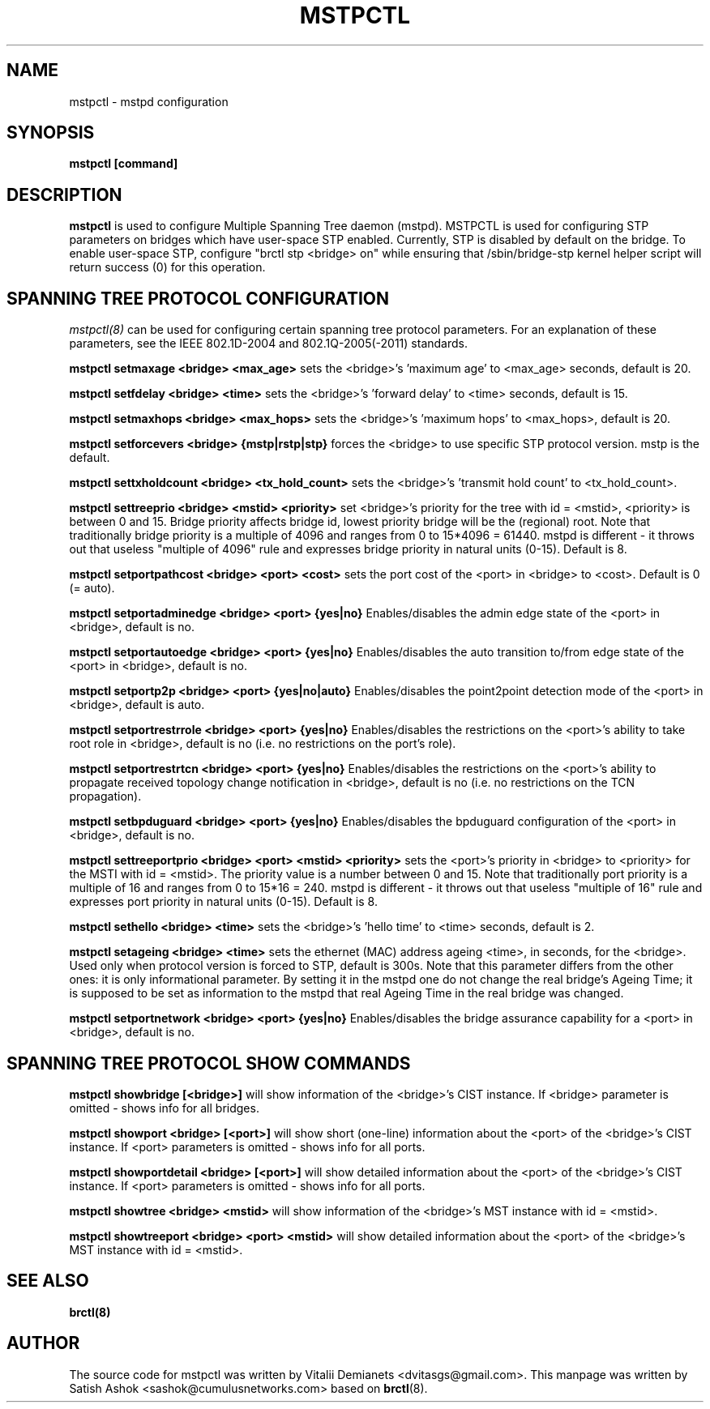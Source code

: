.\"
.\"	This program is free software; you can redistribute it and/or modify
.\"	it under the terms of the GNU General Public License as published by
.\"	the Free Software Foundation; either version 2 of the License, or
.\"	(at your option) any later version.
.\"
.\"	This program is distributed in the hope that it will be useful,
.\"	but WITHOUT ANY WARRANTY; without even the implied warranty of
.\"	MERCHANTABILITY or FITNESS FOR A PARTICULAR PURPOSE.  See the
.\"	GNU General Public License for more details.
.\"
.\"	You should have received a copy of the GNU General Public License
.\"	along with this program; if not, write to the Free Software
.\"	Foundation, Inc., 675 Mass Ave, Cambridge, MA 02139, USA.
.\"
.\"
.TH MSTPCTL 8 "April 29, 2013" "" ""
.SH NAME
mstpctl \- mstpd configuration
.SH SYNOPSIS
.BR "mstpctl [command]"
.SH DESCRIPTION
.B mstpctl
is used to configure Multiple Spanning Tree daemon (mstpd). MSTPCTL is used for configuring STP parameters on bridges which have user-space STP enabled. Currently, STP is disabled by default on the bridge. To enable user-space STP, configure "brctl stp <bridge> on" while ensuring that /sbin/bridge-stp kernel helper script will return success (0) for this operation.

.SH SPANNING TREE PROTOCOL CONFIGURATION

.IR mstpctl(8)
can be used for configuring certain spanning tree protocol
parameters. For an explanation of these parameters, see the IEEE
802.1D-2004 and 802.1Q-2005(-2011) standards.

.B mstpctl setmaxage <bridge> <max_age>
sets the <bridge>'s 'maximum age' to <max_age> seconds, default is 20.

.B mstpctl setfdelay <bridge> <time>
sets the <bridge>'s 'forward delay' to <time> seconds, default is 15.

.B mstpctl setmaxhops <bridge> <max_hops>
sets the <bridge>'s 'maximum hops' to <max_hops>, default is 20.

.B mstpctl setforcevers <bridge> {mstp|rstp|stp}
forces the <bridge> to use specific STP protocol version. mstp is the default.

.B mstpctl settxholdcount <bridge> <tx_hold_count>
sets the <bridge>'s 'transmit hold count' to <tx_hold_count>.

.B mstpctl settreeprio <bridge> <mstid> <priority>
set <bridge>'s priority for the tree with id = <mstid>, <priority> is between 0 and 15. Bridge priority affects bridge id, lowest priority bridge will be the (regional) root. Note that traditionally bridge priority is a multiple of 4096 and ranges from 0 to 15*4096 = 61440. mstpd is different - it throws out that useless "multiple of 4096" rule and expresses bridge priority in natural units (0-15). Default is 8.

.B mstpctl setportpathcost <bridge> <port> <cost>
sets the port cost of the <port> in <bridge> to <cost>. Default is 0 (= auto).

.B mstpctl setportadminedge <bridge> <port> {yes|no}
Enables/disables the admin edge state of the <port> in <bridge>, default is no.

.B mstpctl setportautoedge <bridge> <port> {yes|no}
Enables/disables the auto transition to/from edge state of the <port> in <bridge>, default is no.

.B mstpctl setportp2p <bridge> <port> {yes|no|auto}
Enables/disables the point2point detection mode of the <port> in <bridge>, default is auto.

.B mstpctl setportrestrrole <bridge> <port> {yes|no}
Enables/disables the restrictions on the <port>'s ability to take root role in <bridge>, default is no (i.e. no restrictions on the port's role).

.B mstpctl setportrestrtcn <bridge> <port> {yes|no}
Enables/disables the restrictions on the <port>'s ability to propagate received topology change notification in <bridge>, default is no (i.e. no restrictions on the TCN propagation).

.B mstpctl setbpduguard <bridge> <port> {yes|no}
Enables/disables the bpduguard configuration of the <port> in <bridge>, default is no.

.B mstpctl settreeportprio <bridge> <port> <mstid> <priority>
sets the <port>'s priority in <bridge> to <priority> for the MSTI with id = <mstid>. The priority value is a number between 0 and 15. Note that traditionally port priority is a multiple of 16 and ranges from 0 to 15*16 = 240. mstpd is different - it throws out that useless "multiple of 16" rule and expresses port priority in natural units (0-15). Default is 8.

.B mstpctl sethello <bridge> <time>
sets the <bridge>'s 'hello time' to <time> seconds, default is 2.

.B mstpctl setageing <bridge> <time>
sets the ethernet (MAC) address ageing <time>, in seconds, for the <bridge>. Used only when protocol version is forced to STP, default is 300s. Note that this parameter differs from the other ones: it is only informational parameter. By setting it in the mstpd one do not change the real bridge's Ageing Time; it is supposed to be set as information to the mstpd that real Ageing Time in the real bridge was changed.

.B mstpctl setportnetwork <bridge> <port> {yes|no}
Enables/disables the bridge assurance capability for a <port> in <bridge>,
default is no.

.SH SPANNING TREE PROTOCOL SHOW COMMANDS
.B mstpctl showbridge [<bridge>]
will show information of the <bridge>'s CIST instance. If <bridge> parameter is omitted - shows info for all bridges.

.B mstpctl showport <bridge> [<port>]
will show short (one-line) information about the <port> of the <bridge>'s CIST instance. If <port> parameters is omitted - shows info for all ports.

.B mstpctl showportdetail <bridge> [<port>]
will show detailed information about the <port> of the <bridge>'s CIST instance. If <port> parameters is omitted - shows info for all ports.

.B mstpctl showtree <bridge> <mstid>
will show information of the <bridge>'s MST instance with id = <mstid>.

.B mstpctl showtreeport <bridge> <port> <mstid>
will show detailed information about the <port> of the <bridge>'s MST instance with id = <mstid>.

.SH SEE ALSO
.BR brctl(8)

.SH AUTHOR
The source code for mstpctl was written by Vitalii Demianets
<dvitasgs@gmail.com>. This manpage was written by Satish Ashok
<sashok@cumulusnetworks.com> based on \fBbrctl\fP(8).
